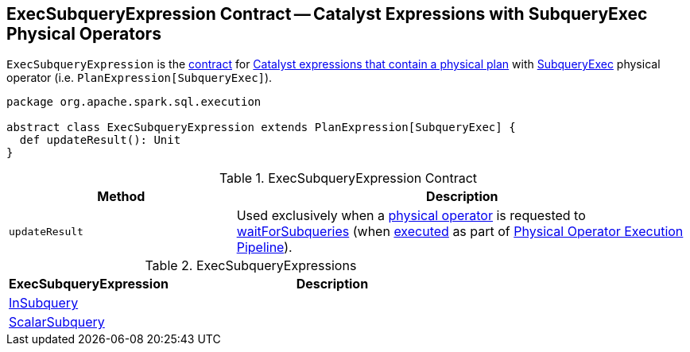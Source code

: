 == [[ExecSubqueryExpression]] ExecSubqueryExpression Contract -- Catalyst Expressions with SubqueryExec Physical Operators

`ExecSubqueryExpression` is the <<contract, contract>> for link:spark-sql-Expression-PlanExpression.adoc[Catalyst expressions that contain a physical plan] with link:spark-sql-SparkPlan-SubqueryExec.adoc[SubqueryExec] physical operator (i.e. `PlanExpression[SubqueryExec]`).

[[contract]]
[source, scala]
----
package org.apache.spark.sql.execution

abstract class ExecSubqueryExpression extends PlanExpression[SubqueryExec] {
  def updateResult(): Unit
}
----

.ExecSubqueryExpression Contract
[cols="1,2",options="header",width="100%"]
|===
| Method
| Description

| `updateResult`
| [[updateResult]] Used exclusively when a link:spark-sql-SparkPlan.adoc[physical operator] is requested to link:spark-sql-SparkPlan.adoc#waitForSubqueries[waitForSubqueries] (when link:spark-sql-SparkPlan.adoc#execute[executed] as part of link:spark-sql-SparkPlan.adoc#Physical-Operator-Execution-Pipeline[Physical Operator Execution Pipeline]).
|===

[[implementations]]
.ExecSubqueryExpressions
[cols="1,2",options="header",width="100%"]
|===
| ExecSubqueryExpression
| Description

| [[InSubquery]] link:spark-sql-Expression-InSubquery.adoc[InSubquery]
|

| [[ScalarSubquery]] link:spark-sql-Expression-ExecSubqueryExpression-ScalarSubquery.adoc[ScalarSubquery]
|
|===

